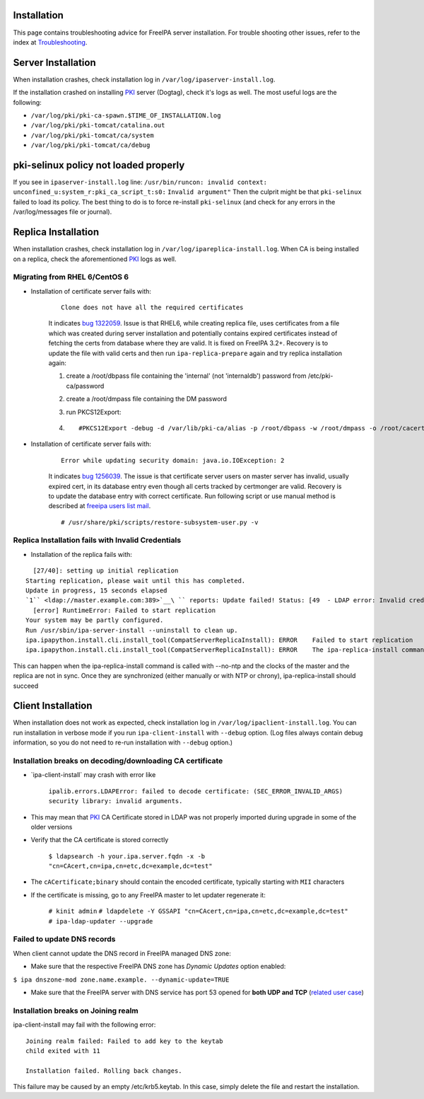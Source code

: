 Installation
============

This page contains troubleshooting advice for FreeIPA server
installation. For trouble shooting other issues, refer to the index at
`Troubleshooting <Troubleshooting>`__.



Server Installation
===================

When installation crashes, check installation log in
``/var/log/ipaserver-install.log``.

If the installation crashed on installing `PKI <PKI>`__ server (Dogtag),
check it's logs as well. The most useful logs are the following:

-  ``/var/log/pki/pki-ca-spawn.$TIME_OF_INSTALLATION.log``
-  ``/var/log/pki/pki-tomcat/catalina.out``
-  ``/var/log/pki/pki-tomcat/ca/system``
-  ``/var/log/pki/pki-tomcat/ca/debug``



pki-selinux policy not loaded properly
======================================

If you see in ``ipaserver-install.log`` line:
``/usr/bin/runcon: invalid context: unconfined_u:system_r:pki_ca_script_t:s0:``
``Invalid argument"`` Then the culprit might be that ``pki-selinux``
failed to load its policy. The best thing to do is to force re-install
``pki-selinux`` (and check for any errors in the /var/log/messages file
or journal).



Replica Installation
====================

When installation crashes, check installation log in
``/var/log/ipareplica-install.log``. When CA is being installed on a
replica, check the aforementioned `PKI <PKI>`__ logs as well.



Migrating from RHEL 6/CentOS 6
------------------------------

-  Installation of certificate server fails with:

      ::

         Clone does not have all the required certificates

      It indicates `bug
      1322059 <https://bugzilla.redhat.com/show_bug.cgi?id=1322059>`__.
      Issue is that RHEL6, while creating replica file, uses
      certificates from a file which was created during server
      installation and potentially contains expired certificates instead
      of fetching the certs from database where they are valid. It is
      fixed on FreeIPA 3.2+. Recovery is to update the file with valid
      certs and then run ``ipa-replica-prepare`` again and try replica
      installation again:

      #. create a /root/dbpass file containing the 'internal' (not
         'internaldb') password from /etc/pki-ca/password

      #. create a /root/dmpass file containing the DM password

      #. run PKCS12Export:

      #. ::

            #PKCS12Export -debug -d /var/lib/pki-ca/alias -p /root/dbpass -w /root/dmpass -o /root/cacert.p12

-  Installation of certificate server fails with:

      ::

         Error while updating security domain: java.io.IOException: 2

      It indicates `bug
      1256039 <https://bugzilla.redhat.com/show_bug.cgi?id=1256039>`__.
      The issue is that certificate server users on master server has
      invalid, usually expired cert, in its database entry even though
      all certs tracked by certmonger are valid. Recovery is to update
      the database entry with correct certificate. Run following script
      or use manual method is described at `freeipa users list
      mail <https://www.redhat.com/archives/freeipa-users/2016-April/msg00143.html>`__.
      ::

         # /usr/share/pki/scripts/restore-subsystem-user.py -v



Replica Installation fails with Invalid Credentials
---------------------------------------------------

-  Installation of the replica fails with:

::

      [27/40]: setting up initial replication
    Starting replication, please wait until this has completed.
    Update in progress, 15 seconds elapsed
    `1`` <ldap://master.example.com:389>`__\ `` reports: Update failed! Status: [49  - LDAP error: Invalid credentials]
      [error] RuntimeError: Failed to start replication
    Your system may be partly configured.
    Run /usr/sbin/ipa-server-install --uninstall to clean up.
    ipa.ipapython.install.cli.install_tool(CompatServerReplicaInstall): ERROR    Failed to start replication
    ipa.ipapython.install.cli.install_tool(CompatServerReplicaInstall): ERROR    The ipa-replica-install command failed. See /var/log/ipareplica-install.log for more information

This can happen when the ipa-replica-install command is called with
--no-ntp and the clocks of the master and the replica are not in sync.
Once they are synchronized (either manually or with NTP or chrony),
ipa-replica-install should succeed



Client Installation
===================

When installation does not work as expected, check installation log in
``/var/log/ipaclient-install.log``. You can run installation in verbose
mode if you run ``ipa-client-install`` with ``--debug`` option. (Log
files always contain debug information, so you do not need to re-run
installation with ``--debug`` option.)



Installation breaks on decoding/downloading CA certificate
----------------------------------------------------------

-  \`ipa-client-install\` may crash with error like

      ``ipalib.errors.LDAPError: failed to decode certificate: (SEC_ERROR_INVALID_ARGS) security library: invalid arguments.``

-  This may mean that `PKI <PKI>`__ CA Certificate stored in LDAP was
   not properly imported during upgrade in some of the older versions
-  Verify that the CA certificate is stored correctly

      ``$ ldapsearch -h your.ipa.server.fqdn -x -b "cn=CAcert,cn=ipa,cn=etc,dc=example,dc=test"``

-  The ``cACertificate;binary`` should contain the encoded certificate,
   typically starting with ``MII`` characters
-  If the certificate is missing, go to any FreeIPA master to let
   updater regenerate it:

      ``# kinit admin``
      ``# ldapdelete -Y GSSAPI "cn=CAcert,cn=ipa,cn=etc,dc=example,dc=test"``
      ``# ipa-ldap-updater --upgrade``



Failed to update DNS records
----------------------------

When client cannot update the DNS record in FreeIPA managed DNS zone:

-  Make sure that the respective FreeIPA DNS zone has *Dynamic Updates*
   option enabled:

``$ ipa dnszone-mod zone.name.example. --dynamic-update=TRUE``

-  Make sure that the FreeIPA server with DNS service has port 53 opened
   for **both UDP and TCP** (`related user
   case <https://www.redhat.com/archives/freeipa-users/2015-March/msg00693.html>`__)



Installation breaks on Joining realm
------------------------------------

ipa-client-install may fail with the following error:

::

     Joining realm failed: Failed to add key to the keytab
     child exited with 11
    
     Installation failed. Rolling back changes.

This failure may be caused by an empty /etc/krb5.keytab. In this case,
simply delete the file and restart the installation.